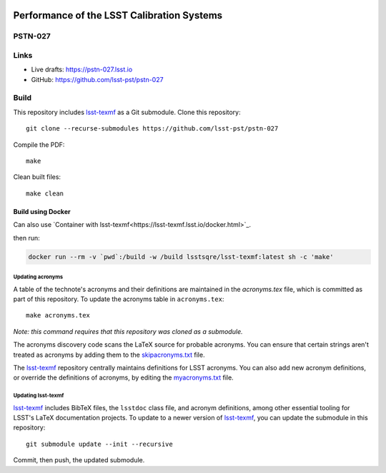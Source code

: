 .. image:: https://img.shields.io/badge/pstn--027-lsst.io-brightgreen.svg
   :target: https://pstn-027.lsst.io
.. image:: https://travis-ci.com/lsst-pst/pstn-027.svg
   :target: https://travis-ci.com/lsst-pst/pstn-027

###########################################
Performance of the LSST Calibration Systems
###########################################

PSTN-027
========

 

Links
=====

- Live drafts: https://pstn-027.lsst.io
- GitHub: https://github.com/lsst-pst/pstn-027

Build
=====

This repository includes lsst-texmf_ as a Git submodule.
Clone this repository::

    git clone --recurse-submodules https://github.com/lsst-pst/pstn-027

Compile the PDF::

    make

Clean built files::

    make clean


Build using Docker
^^^^^^^^^^^^^^^^^^

Can also use `Container with lsst-texmf<https://lsst-texmf.lsst.io/docker.html>`_.

then run:

.. code-block::

        docker run --rm -v `pwd`:/build -w /build lsstsqre/lsst-texmf:latest sh -c 'make'

Updating acronyms
-----------------

A table of the technote's acronyms and their definitions are maintained in the `acronyms.tex` file, which is committed as part of this repository.
To update the acronyms table in ``acronyms.tex``::

    make acronyms.tex

*Note: this command requires that this repository was cloned as a submodule.*

The acronyms discovery code scans the LaTeX source for probable acronyms.
You can ensure that certain strings aren't treated as acronyms by adding them to the `skipacronyms.txt <./skipacronyms.txt>`_ file.

The lsst-texmf_ repository centrally maintains definitions for LSST acronyms.
You can also add new acronym definitions, or override the definitions of acronyms, by editing the `myacronyms.txt <./myacronyms.txt>`_ file.

Updating lsst-texmf
-------------------

`lsst-texmf`_ includes BibTeX files, the ``lsstdoc`` class file, and acronym definitions, among other essential tooling for LSST's LaTeX documentation projects.
To update to a newer version of `lsst-texmf`_, you can update the submodule in this repository::

   git submodule update --init --recursive

Commit, then push, the updated submodule.

.. _lsst-texmf: https://github.com/lsst/lsst-texmf
